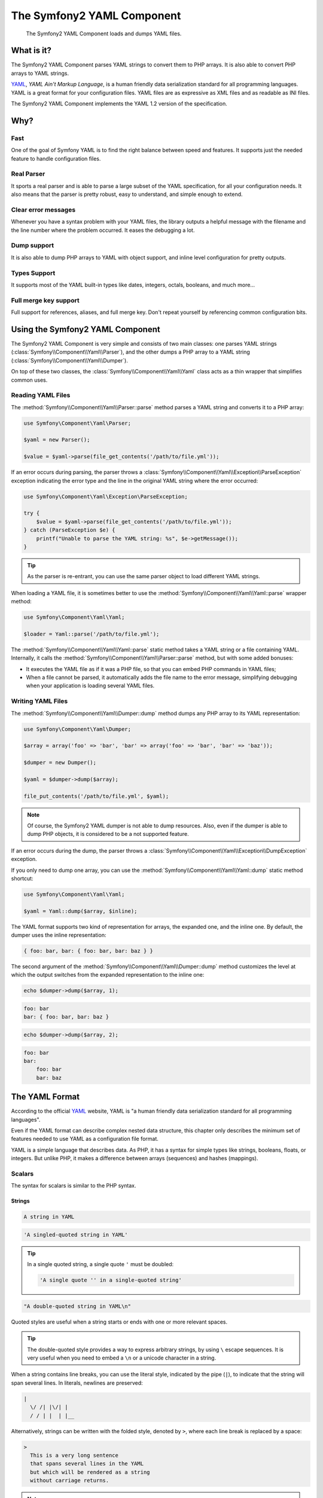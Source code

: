 The Symfony2 YAML Component
===========================

    The Symfony2 YAML Component loads and dumps YAML files.

What is it?
-----------

The Symfony2 YAML Component parses YAML strings to convert them to PHP arrays.
It is also able to convert PHP arrays to YAML strings.

`YAML`_, *YAML Ain't Markup Language*, is a human friendly data serialization
standard for all programming languages. YAML is a great format for your
configuration files. YAML files are as expressive as XML files and as readable
as INI files.

The Symfony2 YAML Component implements the YAML 1.2 version of the
specification.

Why?
----

Fast
~~~~

One of the goal of Symfony YAML is to find the right balance between speed and
features. It supports just the needed feature to handle configuration files.

Real Parser
~~~~~~~~~~~

It sports a real parser and is able to parse a large subset of the YAML
specification, for all your configuration needs. It also means that the parser
is pretty robust, easy to understand, and simple enough to extend.

Clear error messages
~~~~~~~~~~~~~~~~~~~~

Whenever you have a syntax problem with your YAML files, the library outputs a
helpful message with the filename and the line number where the problem
occurred. It eases the debugging a lot.

Dump support
~~~~~~~~~~~~

It is also able to dump PHP arrays to YAML with object support, and inline
level configuration for pretty outputs.

Types Support
~~~~~~~~~~~~~

It supports most of the YAML built-in types like dates, integers, octals,
booleans, and much more...

Full merge key support
~~~~~~~~~~~~~~~~~~~~~~

Full support for references, aliases, and full merge key. Don't repeat
yourself by referencing common configuration bits.

Using the Symfony2 YAML Component
---------------------------------

The Symfony2 YAML Component is very simple and consists of two main classes:
one parses YAML strings (:class:`Symfony\\Component\\Yaml\\Parser`), and the
other dumps a PHP array to a YAML string
(:class:`Symfony\\Component\\Yaml\\Dumper`).

On top of these two classes, the :class:`Symfony\\Component\\Yaml\\Yaml` class
acts as a thin wrapper that simplifies common uses.

Reading YAML Files
~~~~~~~~~~~~~~~~~~

The :method:`Symfony\\Component\\Yaml\\Parser::parse` method parses a YAML
string and converts it to a PHP array:

.. code-block:: php

    use Symfony\Component\Yaml\Parser;

    $yaml = new Parser();

    $value = $yaml->parse(file_get_contents('/path/to/file.yml'));

If an error occurs during parsing, the parser throws a
:class:`Symfony\\Component\\Yaml\\Exception\\ParseException` exception
indicating the error type and the line in the original YAML string where the
error occurred:

.. code-block:: php

    use Symfony\Component\Yaml\Exception\ParseException;

    try {
        $value = $yaml->parse(file_get_contents('/path/to/file.yml'));
    } catch (ParseException $e) {
        printf("Unable to parse the YAML string: %s", $e->getMessage());
    }

.. tip::

    As the parser is re-entrant, you can use the same parser object to load
    different YAML strings.

When loading a YAML file, it is sometimes better to use the
:method:`Symfony\\Component\\Yaml\\Yaml::parse` wrapper method:

.. code-block:: php

    use Symfony\Component\Yaml\Yaml;

    $loader = Yaml::parse('/path/to/file.yml');

The :method:`Symfony\\Component\\Yaml\\Yaml::parse` static method takes a YAML
string or a file containing YAML. Internally, it calls the
:method:`Symfony\\Component\\Yaml\\Parser::parse` method, but with some added
bonuses:

* It executes the YAML file as if it was a PHP file, so that you can embed PHP
  commands in YAML files;

* When a file cannot be parsed, it automatically adds the file name to the
  error message, simplifying debugging when your application is loading
  several YAML files.

Writing YAML Files
~~~~~~~~~~~~~~~~~~

The :method:`Symfony\\Component\\Yaml\\Dumper::dump` method dumps any PHP
array to its YAML representation:

.. code-block:: php

    use Symfony\Component\Yaml\Dumper;

    $array = array('foo' => 'bar', 'bar' => array('foo' => 'bar', 'bar' => 'baz'));

    $dumper = new Dumper();

    $yaml = $dumper->dump($array);

    file_put_contents('/path/to/file.yml', $yaml);

.. note::

    Of course, the Symfony2 YAML dumper is not able to dump resources. Also,
    even if the dumper is able to dump PHP objects, it is considered to be a
    not supported feature.

If an error occurs during the dump, the parser throws a
:class:`Symfony\\Component\\Yaml\\Exception\\DumpException` exception.

If you only need to dump one array, you can use the
:method:`Symfony\\Component\\Yaml\\Yaml::dump` static method shortcut:

.. code-block:: php

    use Symfony\Component\Yaml\Yaml;

    $yaml = Yaml::dump($array, $inline);

The YAML format supports two kind of representation for arrays, the expanded
one, and the inline one. By default, the dumper uses the inline
representation:

.. code-block:: yaml

    { foo: bar, bar: { foo: bar, bar: baz } }

The second argument of the :method:`Symfony\\Component\\Yaml\\Dumper::dump`
method customizes the level at which the output switches from the expanded
representation to the inline one:

.. code-block:: php

    echo $dumper->dump($array, 1);

.. code-block:: yaml

    foo: bar
    bar: { foo: bar, bar: baz }

.. code-block:: php

    echo $dumper->dump($array, 2);

.. code-block:: yaml

    foo: bar
    bar:
        foo: bar
        bar: baz

The YAML Format
---------------

According to the official `YAML`_ website, YAML is "a human friendly data
serialization standard for all programming languages".

Even if the YAML format can describe complex nested data structure, this
chapter only describes the minimum set of features needed to use YAML as a
configuration file format.

YAML is a simple language that describes data. As PHP, it has a syntax for
simple types like strings, booleans, floats, or integers. But unlike PHP, it
makes a difference between arrays (sequences) and hashes (mappings).

Scalars
~~~~~~~

The syntax for scalars is similar to the PHP syntax.

Strings
.......

.. code-block:: yaml

    A string in YAML

.. code-block:: yaml

    'A singled-quoted string in YAML'

.. tip::

    In a single quoted string, a single quote ``'`` must be doubled:

    .. code-block:: yaml

        'A single quote '' in a single-quoted string'

.. code-block:: yaml

    "A double-quoted string in YAML\n"

Quoted styles are useful when a string starts or ends with one or more
relevant spaces.

.. tip::

    The double-quoted style provides a way to express arbitrary strings, by
    using ``\`` escape sequences. It is very useful when you need to embed a
    ``\n`` or a unicode character in a string.

When a string contains line breaks, you can use the literal style, indicated
by the pipe (``|``), to indicate that the string will span several lines. In
literals, newlines are preserved:

.. code-block:: yaml

    |
      \/ /| |\/| |
      / / | |  | |__

Alternatively, strings can be written with the folded style, denoted by ``>``,
where each line break is replaced by a space:

.. code-block:: yaml

    >
      This is a very long sentence
      that spans several lines in the YAML
      but which will be rendered as a string
      without carriage returns.

.. note::

    Notice the two spaces before each line in the previous examples. They
    won't appear in the resulting PHP strings.

Numbers
.......

.. code-block:: yaml

    # an integer
    12

.. code-block:: yaml

    # an octal
    014

.. code-block:: yaml

    # an hexadecimal
    0xC

.. code-block:: yaml

    # a float
    13.4

.. code-block:: yaml

    # an exponential number
    1.2e+34

.. code-block:: yaml

    # infinity
    .inf

Nulls
.....

Nulls in YAML can be expressed with ``null`` or ``~``.

Booleans
........

Booleans in YAML are expressed with ``true`` and ``false``.

Dates
.....

YAML uses the ISO-8601 standard to express dates:

.. code-block:: yaml

    2001-12-14t21:59:43.10-05:00

.. code-block:: yaml

    # simple date
    2002-12-14

Collections
~~~~~~~~~~~

A YAML file is rarely used to describe a simple scalar. Most of the time, it
describes a collection. A collection can be a sequence or a mapping of
elements. Both sequences and mappings are converted to PHP arrays.

Sequences use a dash followed by a space (``- ``):

.. code-block:: yaml

    - PHP
    - Perl
    - Python

The previous YAML file is equivalent to the following PHP code:

.. code-block:: php

    array('PHP', 'Perl', 'Python');

Mappings use a colon followed by a space (``: ``) to mark each key/value pair:

.. code-block:: yaml

    PHP: 5.2
    MySQL: 5.1
    Apache: 2.2.20

which is equivalent to this PHP code:

.. code-block:: php

    array('PHP' => 5.2, 'MySQL' => 5.1, 'Apache' => '2.2.20');

.. note::

    In a mapping, a key can be any valid scalar.

The number of spaces between the colon and the value does not matter:

.. code-block:: yaml

    PHP:    5.2
    MySQL:  5.1
    Apache: 2.2.20

YAML uses indentation with one or more spaces to describe nested collections:

.. code-block:: yaml

    "symfony 1.0":
      PHP:    5.0
      Propel: 1.2
    "symfony 1.2":
      PHP:    5.2
      Propel: 1.3

The following YAML is equivalent to the following PHP code:

.. code-block:: php

    array(
      'symfony 1.0' => array(
        'PHP'    => 5.0,
        'Propel' => 1.2,
      ),
      'symfony 1.2' => array(
        'PHP'    => 5.2,
        'Propel' => 1.3,
      ),
    );

There is one important thing you need to remember when using indentation in a
YAML file: *Indentation must be done with one or more spaces, but never with
tabulations*.

You can nest sequences and mappings as you like:

.. code-block:: yaml

    'Chapter 1':
      - Introduction
      - Event Types
    'Chapter 2':
      - Introduction
      - Helpers

YAML can also use flow styles for collections, using explicit indicators
rather than indentation to denote scope.

A sequence can be written as a comma separated list within square brackets
(``[]``):

.. code-block:: yaml

    [PHP, Perl, Python]

A mapping can be written as a comma separated list of key/values within curly
braces (`{}`):

.. code-block:: yaml

    { PHP: 5.2, MySQL: 5.1, Apache: 2.2.20 }

You can mix and match styles to achieve a better readability:

.. code-block:: yaml

    'Chapter 1': [Introduction, Event Types]
    'Chapter 2': [Introduction, Helpers]

.. code-block:: yaml

    "symfony 1.0": { PHP: 5.0, Propel: 1.2 }
    "symfony 1.2": { PHP: 5.2, Propel: 1.3 }

Comments
~~~~~~~~

Comments can be added in YAML by prefixing them with a hash mark (``#``):

.. code-block:: yaml

    # Comment on a line
    "symfony 1.0": { PHP: 5.0, Propel: 1.2 } # Comment at the end of a line
    "symfony 1.2": { PHP: 5.2, Propel: 1.3 }

.. note::

    Comments are simply ignored by the YAML parser and do not need to be
    indented according to the current level of nesting in a collection.

.. _YAML: http://yaml.org/
